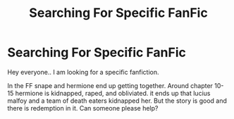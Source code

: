 #+TITLE: Searching For Specific FanFic

* Searching For Specific FanFic
:PROPERTIES:
:Author: katiebug2020
:Score: 1
:DateUnix: 1610830236.0
:DateShort: 2021-Jan-17
:FlairText: What's That Fic?
:END:
Hey everyone.. I am looking for a specific fanfiction.

In the FF snape and hermione end up getting together. Around chapter 10-15 hermione is kidnapped, raped, and obliviated. it ends up that lucius malfoy and a team of death eaters kidnapped her. But the story is good and there is redemption in it. Can someone please help?

